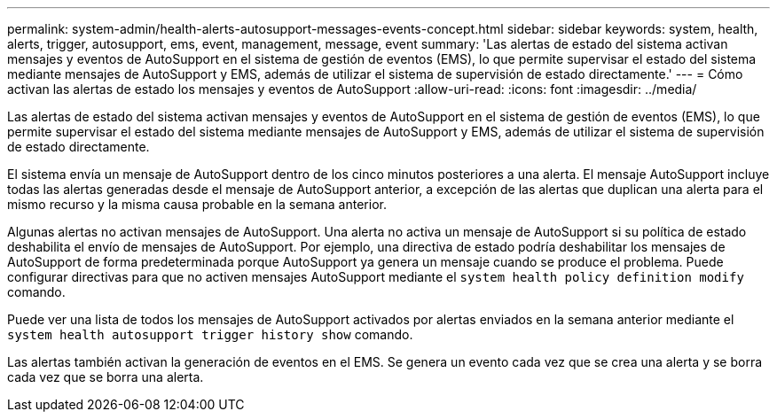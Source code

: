 ---
permalink: system-admin/health-alerts-autosupport-messages-events-concept.html 
sidebar: sidebar 
keywords: system, health, alerts, trigger, autosupport, ems, event, management, message, event 
summary: 'Las alertas de estado del sistema activan mensajes y eventos de AutoSupport en el sistema de gestión de eventos (EMS), lo que permite supervisar el estado del sistema mediante mensajes de AutoSupport y EMS, además de utilizar el sistema de supervisión de estado directamente.' 
---
= Cómo activan las alertas de estado los mensajes y eventos de AutoSupport
:allow-uri-read: 
:icons: font
:imagesdir: ../media/


[role="lead"]
Las alertas de estado del sistema activan mensajes y eventos de AutoSupport en el sistema de gestión de eventos (EMS), lo que permite supervisar el estado del sistema mediante mensajes de AutoSupport y EMS, además de utilizar el sistema de supervisión de estado directamente.

El sistema envía un mensaje de AutoSupport dentro de los cinco minutos posteriores a una alerta. El mensaje AutoSupport incluye todas las alertas generadas desde el mensaje de AutoSupport anterior, a excepción de las alertas que duplican una alerta para el mismo recurso y la misma causa probable en la semana anterior.

Algunas alertas no activan mensajes de AutoSupport. Una alerta no activa un mensaje de AutoSupport si su política de estado deshabilita el envío de mensajes de AutoSupport. Por ejemplo, una directiva de estado podría deshabilitar los mensajes de AutoSupport de forma predeterminada porque AutoSupport ya genera un mensaje cuando se produce el problema. Puede configurar directivas para que no activen mensajes AutoSupport mediante el `system health policy definition modify` comando.

Puede ver una lista de todos los mensajes de AutoSupport activados por alertas enviados en la semana anterior mediante el `system health autosupport trigger history show` comando.

Las alertas también activan la generación de eventos en el EMS. Se genera un evento cada vez que se crea una alerta y se borra cada vez que se borra una alerta.
